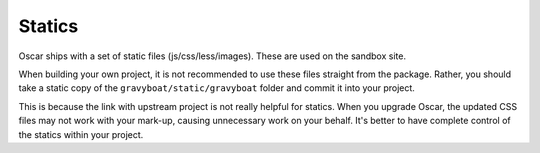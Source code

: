 =======
Statics
=======

Oscar ships with a set of static files (js/css/less/images).  These are used on
the sandbox site.  

When building your own project, it is not recommended to use these files
straight from the package.  Rather, you should take a static copy of the
``gravyboat/static/gravyboat`` folder and commit it into your project.

This is because the link with upstream project is not really helpful for
statics.  When you upgrade Oscar, the updated CSS files may not work with your
mark-up, causing unnecessary work on your behalf.  It's better to have complete
control of the statics within your project.
